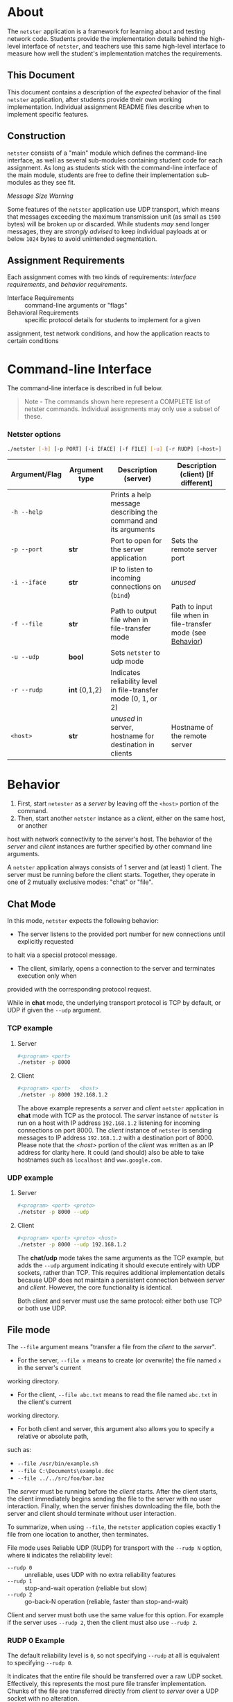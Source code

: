 * About
The =netster= application is a framework for learning about and testing network code. Students 
provide the implementation details behind the high-level interface of =netster=, and teachers 
use this same high-level interface to measure how well the student's implementation matches the 
requirements.

** This Document
This document contains a description of the /expected/ behavior of the final =netster= 
application, after students provide their own working implementation. Individual assignment 
README files describe when to implement specific features.

** Construction
=netster= consists of a "main" module which defines the command-line interface, as well as 
several sub-modules containing student code for each assignment. As long as students stick 
with the command-line interface of the main module, students are free to define their 
implementation sub-modules as they see fit.

/Message Size Warning/

Some features of the =netster= application use UDP transport, which means that messages 
exceeding the maximum transmission unit (as small as =1500= bytes) will be broken up or 
discarded. While students /may/ send longer messages, they are /strongly advised/ to keep 
individual payloads at or below =1024= bytes to avoid unintended segmentation.

** Assignment Requirements
Each assignment comes with two kinds of requirements: /interface requirements/, and 
/behavior requirements/.

- Interface Requirements :: command-line arguments or "flags"
- Behavioral Requirements :: specific protocol details for students to implement for a given 
assignment, test network conditions, and how the application reacts to certain conditions

* Command-line Interface
The command-line interface is described in full below.

#+BEGIN_QUOTE
Note - The commands shown here represent a COMPLETE list of netster commands.  Individual 
assignments may only use a subset of these.
#+END_QUOTE

*** Netster options
#+BEGIN_SRC bash
./netster [-h] [-p PORT] [-i IFACE] [-f FILE] [-u] [-r RUDP] [<host>]
#+END_SRC

| Argument/Flag | Argument type | Description (server)                                           | Description (client) [If different]                          |
|---------------+---------------+----------------------------------------------------------------+--------------------------------------------------------------|
| =-h --help=   |               | Prints a help message describing the command and its arguments |                                                              |
| =-p --port=   | *str*         | Port to open for the server application                        | Sets the remote server port                                  |
| =-i --iface=  | *str*         | IP to listen to incoming connections on (=bind=)               | /unused/                                                     |
| =-f --file=   | *str*         | Path to output file when in file-transfer mode                 | Path to input file when in file-transfer mode (see [[#Behavior][Behavior]]) |
| =-u --udp=    | *bool*        | Sets =netster= to udp mode                                     |                                                              |
| =-r --rudp=   | *int* {0,1,2} | Indicates reliability level in file-transfer mode (0, 1, or 2) |                                                              |
| =<host>=      | *str*         | /unused/ in server, hostname for destination in clients        | Hostname of the remote server                                |

* Behavior
1. First, start =netester= as a /server/ by leaving off the =<host>= portion of the command.
2. Then, start another =netster= instance as a /client/, either on the same host, or another 
host with network connectivity to the server's host. The behavior of the /server/ and /client/ 
instances are further specified by other command line arguments.

A =netster= application always consists of 1 server and (at least) 1 client. The server must be 
running before the client starts. Together, they operate in one of 2 mutually exclusive modes: 
"chat" or "file".

** Chat Mode
In this mode, =netster= expects the following behavior:

 - The server listens to the provided port number for new connections until explicitly requested 
 to halt via a special protocol message.
 - The client, similarly, opens a connection to the server and terminates execution only when 
 provided with the corresponding protocol request.

While in *chat* mode, the underlying transport protocol is TCP by default, or UDP if given the =--udp= 
argument.

*** TCP example
**** Server
#+BEGIN_SRC bash
#<program> <port>
./netster -p 8000
#+END_SRC
**** Client
#+BEGIN_SRC bash
#<program> <port>   <host>
./netster -p 8000 192.168.1.2
#+END_SRC

The above example represents a /server/ and /client/ =netster= application in *chat* mode with TCP as the protocol. The /server/ instance of =netster= is run on a host with IP address =192.168.1.2= listening for incoming connections on port 8000.  The /client/ instance of =netster= is sending messages to IP address =192.168.1.2= with a destination port of 8000.  Please note that the /<host>/ portion of the /client/ was written as an IP address for clarity here.  It could (and should) also be able to take hostnames such as =localhost= and =www.google.com=.

*** UDP example
**** Server
#+BEGIN_SRC bash
#<program> <port> <proto>
./netster -p 8000 --udp
#+END_SRC
**** Client
#+BEGIN_SRC bash
#<program> <port> <proto> <host>
./netster -p 8000 --udp 192.168.1.2
#+END_SRC

The *chat/udp* mode takes the same arguments as the TCP example, but adds the =--udp= argument 
indicating it should execute entirely with UDP sockets, rather than TCP.  This requires additional 
implementation details because UDP does not maintain a persistent connection between /server/ and 
/client/. However, the core functionality is identical.

Both client and server must use the same protocol: either both use TCP or both use UDP.

** File mode
The =--file= argument means "transfer a file from the /client/ to the /server/".

 - For the server, =--file x= means to create (or overwrite) the file named =x= in the server's current 
 working directory.
 - For the client, =--file abc.txt= means to read the file named =abc.txt= in the client's current 
 working directory.
 - For both client and server, this argument also allows you to specify a relative or absolute path, 
 such as:
  + =--file /usr/bin/example.sh=
  + =--file C:\Documents\example.doc=
  + =--file ../../src/foo/bar.baz=

The /server/ must be running before the /client/ starts.  After the client starts, the client immediately
begins sending the file to the server with no user interaction.  Finally, when the server finishes 
downloading the file, both the server and client should terminate without user interaction.

To summarize, when using =--file=, the =netster= application copies exactly 1 file from one location to 
another, then terminates.  

File mode uses Reliable UDP (RUDP) for transport with the =--rudp N= option, where =N= indicates the 
reliability level:
 - =--rudp 0= :: unreliable, uses UDP with no extra reliability features
 - =--rudp 1= :: stop-and-wait operation (reliable but slow)
 - =--rudp 2= :: go-back-N operation (reliable, faster than stop-and-wait)

Client and server must both use the same value for this option. For example if the server uses =--rudp 2=, 
then the client must also use =--rudp 2=.

*** RUDP 0 Example
The default reliability level is =0=, so not specifying =--rudp= at all is equivalent to specifying =--rudp 0=.

It indicates that the entire file should be transferred over a raw UDP socket. Effectively, this represents the 
most pure file transfer implementation.  Chunks of the file are transferred directly from /client/ to /server/ 
over a UDP socket with no alteration.
**** Server
#+BEGIN_SRC bash
#<program> <port> <download_filename>
./netster -p 8000 --file foo.txt
#+END_SRC
**** Client
#+BEGIN_SRC bash
#<program> <port> <upload_filename> <host>
./netster -p 8000 --file bar.txt 192.168.1.2
#+END_SRC


*** RUDP 1 Example
With =--rudp 1=, all payloads contain an RUDP header and implement the stop-and-wait mechanism to add reliable 
transport to a lossy network. Given a connection with =50ms= round trip latency and =30%= packet loss, =--rudp 1= 
should eventually transfer the entire file from client to server. This would not be possible with =--rudp 0= since 
UDP has no way to recover lost packets.
**** Server
#+BEGIN_SRC bash
#<program> <port>  <rudp>  <download_filename>
./netster -p 8000 --rudp 1 --file foo.txt
#+END_SRC
**** Client
#+BEGIN_SRC bash
#<program> <port>  <rudp> <upload_filename> <host>
./netster -p 8000 --rudp 1 --file bar.txt 192.168.1.2
#+END_SRC

*** RUDP 2 Example
The reliability of =--rudp 2= is identical to =--rudp 1=, but =--rudp 2= uses a pipeline approach and a "go back N" 
retransmit strategy for better network utilization, which translates into more speed.
**** Server
#+BEGIN_SRC bash
#<program> <port>  <rudp>  <download_filename>
./netster -p 8000 --rudp 2 --file foo.txt
#+END_SRC
**** Client
#+BEGIN_SRC bash
#<program> <port>  <rudp> <upload_filename> <host>
./netster -p 8000 --rudp 2 --file bar.txt 192.168.1.2
#+END_SRC

* The --interface Flag
The interface flag is almost always best left on default. For completeness, however, its behavior is explained here. 
This flag should be passed to the =getaddrinfo= or =bind= calls of the /server/ and is responsible for /which/ network 
interface the server connects to. If given the default 0.0.0.0 interface, the /server/ will listen for and receive 
messages from any IP address associated with the host.

But not all hosts have just a single interface, and it is often useful - especially in professional practice - to be 
able to limit a /server/ to just one of the interfaces on a host. Imagine, for instance, that you were running =netster= 
on your laptop. Your laptop has a wifi and an ethernet connection. The ethernet is connected to your local router, but 
your wifi is connected to the coffee shop down the road, you may wish to only run =netster= or =your_server_of_choice= on a 
specific interface. The =--interface= flag in =netster= gives you that option. In the aforementioned scenario, if your wifi 
IP address was =10.0.10.5= and your ethernet IP was =192.168.1.2=, you could limit =netster= to just listening to your 
ethernet LAN traffic by passing =--interface 192.168.1.2= as an argument.
